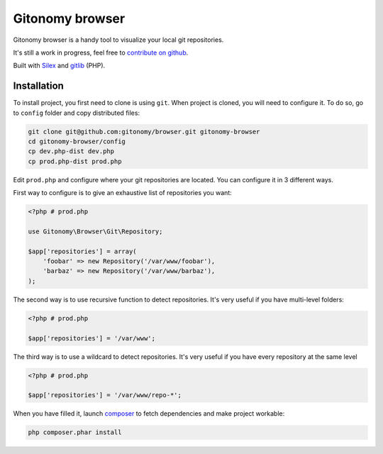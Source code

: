 Gitonomy browser
================

Gitonomy browser is a handy tool to visualize your local git repositories.

It's still a work in progress, feel free to `contribute on github`_.

Built with `Silex`_ and `gitlib`_ (PHP).

Installation
............

To install project, you first need to clone is using ``git``. When project is
cloned, you will need to configure it. To do so, go to ``config`` folder and
copy distributed files:

.. code-block:: bash

    git clone git@github.com:gitonomy/browser.git gitonomy-browser
    cd gitonomy-browser/config
    cp dev.php-dist dev.php
    cp prod.php-dist prod.php

Edit ``prod.php`` and configure where your git repositories are located. You
can configure it in 3 different ways.

First way to configure is to give an exhaustive list of repositories you want:

.. code-block:: php

    <?php # prod.php

    use Gitonomy\Browser\Git\Repository;

    $app['repositories'] = array(
        'foobar' => new Repository('/var/www/foobar'),
        'barbaz' => new Repository('/var/www/barbaz'),
    );

The second way is to use recursive function to detect repositories. It's very
useful if you have multi-level folders:

.. code-block:: php

    <?php # prod.php

    $app['repositories'] = '/var/www';

The third way is to use a wildcard to detect repositories. It's very useful
if you have every repository at the same level

.. code-block:: php

    <?php # prod.php

    $app['repositories'] = '/var/www/repo-*';

When you have filled it, launch `composer`_ to fetch dependencies and make
project workable:

.. code-block:: bash

    php composer.phar install

.. _composer: http://packagist.org
.. _silex: http://silex.sensiolabs.org/
.. _gitlib: https://github.com/gitonomy/gitlib
.. _contribute on github: https://help.github.com/articles/fork-a-repo
